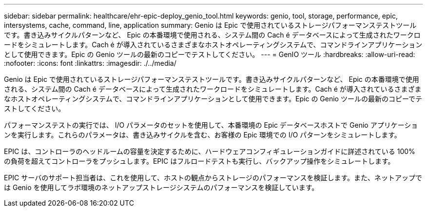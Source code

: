---
sidebar: sidebar 
permalink: healthcare/ehr-epic-deploy_genio_tool.html 
keywords: genio, tool, storage, performance, epic, intersystems, cache, command, line, application 
summary: Genio は Epic で使用されているストレージパフォーマンステストツールです。書き込みサイクルパターンなど、 Epic の本番環境で使用される、システム間の Cach é データベースによって生成されたワークロードをシミュレートします。Cach é が導入されているさまざまなホストオペレーティングシステムで、コマンドラインアプリケーションとして使用できます。Epic の Genio ツールの最新のコピーでテストしてください。 
---
= GenIO ツール
:hardbreaks:
:allow-uri-read: 
:nofooter: 
:icons: font
:linkattrs: 
:imagesdir: ./../media/


Genio は Epic で使用されているストレージパフォーマンステストツールです。書き込みサイクルパターンなど、 Epic の本番環境で使用される、システム間の Cach é データベースによって生成されたワークロードをシミュレートします。Cach é が導入されているさまざまなホストオペレーティングシステムで、コマンドラインアプリケーションとして使用できます。Epic の Genio ツールの最新のコピーでテストしてください。

パフォーマンステストの実行では、 I/O パラメータのセットを使用して、本番環境の Epic データベースホストで Genio アプリケーションを実行します。これらのパラメータは、書き込みサイクルを含む、お客様の Epic 環境での I/O パターンをシミュレートします。

EPIC は、コントローラのヘッドルームの容量を決定するために、ハードウェアコンフィギュレーションガイドに詳述されている 100% の負荷を超えてコントローラをプッシュします。EPIC はフルロードテストも実行し、バックアップ操作をシミュレートします。

EPIC サーバのサポート担当者は、これを使用して、ホストの観点からストレージのパフォーマンスを検証します。また、ネットアップでは Genio を使用してラボ環境のネットアップストレージシステムのパフォーマンスを検証しています。
